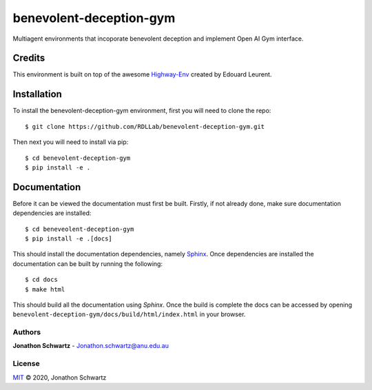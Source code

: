benevolent-deception-gym
========================

Multiagent environments that incoporate benevolent deception and implement Open AI Gym interface.


Credits
~~~~~~~

This environment is built on top of the awesome `Highway-Env <https://github.com/eleurent/highway-env>`_ created by Edouard Leurent.


Installation
~~~~~~~~~~~~

To install the benevolent-deception-gym environment, first you will need to clone the repo::


  $ git clone https://github.com/RDLLab/benevolent-deception-gym.git


Then next you will need to install via pip::

  $ cd benevolent-deception-gym
  $ pip install -e .


Documentation
~~~~~~~~~~~~~

Before it can be viewed the documentation must first be built. Firstly, if not already done, make sure documentation dependencies are installed::

  $ cd beneveolent-deception-gym
  $ pip install -e .[docs]


This should install the documentation dependencies, namely `Sphinx <https://www.sphinx-doc.org>`_. Once dependencies are installed the documentation can be built by running the following::

  $ cd docs
  $ make html


This should build all the documentation using `Sphinx`. Once the build is complete the docs can be accessed by opening ``benevolent-deception-gym/docs/build/html/index.html`` in your browser.


Authors
-------

**Jonathon Schwartz** - Jonathon.schwartz@anu.edu.au


License
-------

`MIT`_ © 2020, Jonathon Schwartz

.. _MIT: LICENSE
